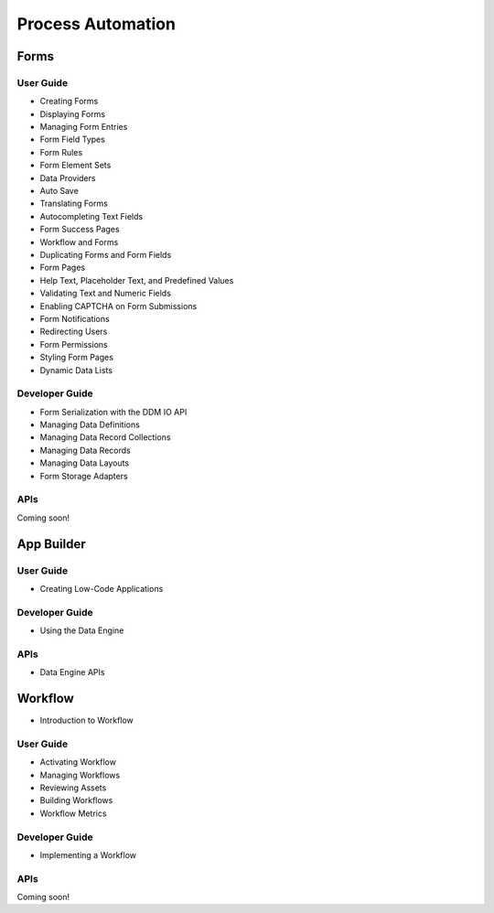 Process Automation
==================

Forms
-----

User Guide
~~~~~~~~~~

* Creating Forms
* Displaying Forms
* Managing Form Entries
* Form Field Types
* Form Rules
* Form Element Sets
* Data Providers
* Auto Save
* Translating Forms
* Autocompleting Text Fields
* Form Success Pages
* Workflow and Forms
* Duplicating Forms and Form Fields
* Form Pages
* Help Text, Placeholder Text, and Predefined Values
* Validating Text and Numeric Fields
* Enabling CAPTCHA on Form Submissions
* Form Notifications
* Redirecting Users
* Form Permissions
* Styling Form Pages
* Dynamic Data Lists

Developer Guide
~~~~~~~~~~~~~~~

* Form Serialization with the DDM IO API
* Managing Data Definitions
* Managing Data Record Collections
* Managing Data Records
* Managing Data Layouts
* Form Storage Adapters

APIs
~~~~
Coming soon!

App Builder
-----------

User Guide
~~~~~~~~~~

* Creating Low-Code Applications

Developer Guide
~~~~~~~~~~~~~~~

* Using the Data Engine

APIs
~~~~

* Data Engine APIs

Workflow
--------

* Introduction to Workflow

User Guide
~~~~~~~~~~

* Activating Workflow
* Managing Workflows
* Reviewing Assets
* Building Workflows
* Workflow Metrics

Developer Guide
~~~~~~~~~~~~~~~

* Implementing a Workflow

APIs
~~~~
Coming soon!